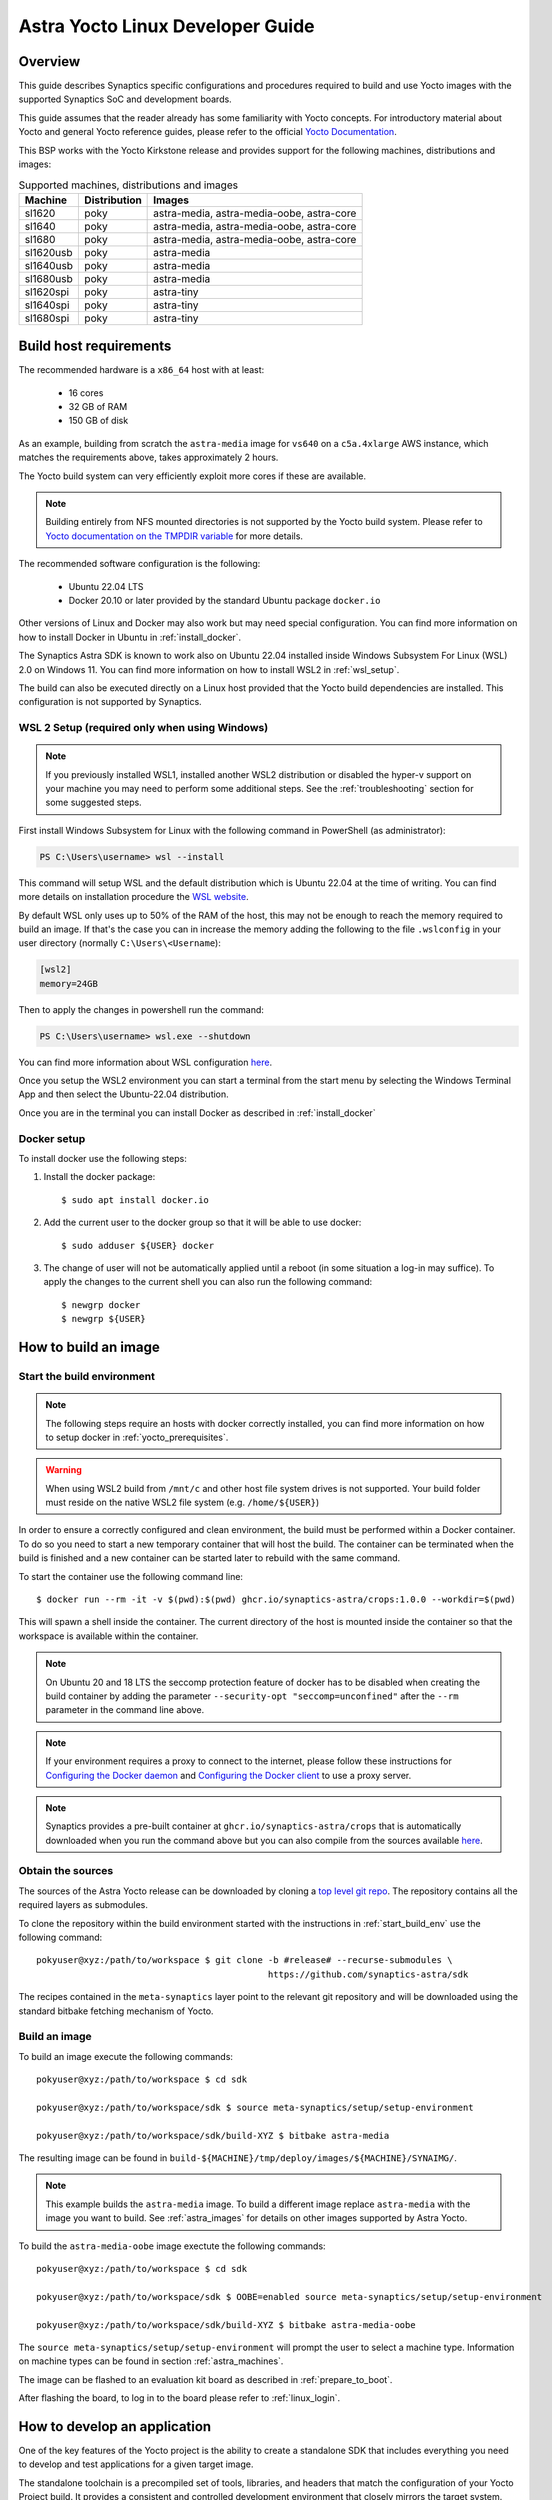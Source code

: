 *********************************
Astra Yocto Linux Developer Guide
*********************************

.. highlight:: console

Overview
=========

This guide describes Synaptics specific configurations and procedures
required to build and use Yocto images with the supported Synaptics
SoC and development boards.

This guide assumes that the reader already has some familiarity
with Yocto concepts. For introductory material about Yocto and general
Yocto reference guides, please refer to the official
`Yocto Documentation <https://docs.yoctoproject.org/>`_.

This BSP works with the Yocto Kirkstone release and provides support
for the following machines, distributions and images:

.. table:: Supported machines, distributions and images

    +------------+--------------+-------------------------------------------------+
    | Machine    | Distribution | Images                                          |
    +============+==============+=================================================+
    | sl1620     | poky         | astra-media, astra-media-oobe, astra-core       |
    +------------+--------------+-------------------------------------------------+
    | sl1640     | poky         | astra-media, astra-media-oobe, astra-core       |
    +------------+--------------+-------------------------------------------------+
    | sl1680     | poky         | astra-media, astra-media-oobe, astra-core       |
    +------------+--------------+-------------------------------------------------+
    | sl1620usb  | poky         | astra-media                                     |
    +------------+--------------+-------------------------------------------------+
    | sl1640usb  | poky         | astra-media                                     |
    +------------+--------------+-------------------------------------------------+
    | sl1680usb  | poky         | astra-media                                     |
    +------------+--------------+-------------------------------------------------+
    | sl1620spi  | poky         | astra-tiny                                      |
    +------------+--------------+-------------------------------------------------+
    | sl1640spi  | poky         | astra-tiny                                      |
    +------------+--------------+-------------------------------------------------+
    | sl1680spi  | poky         | astra-tiny                                      |
    +------------+--------------+-------------------------------------------------+

.. _yocto_prerequisites:

Build host requirements
=======================

The recommended hardware is a ``x86_64`` host with at least:

  * 16 cores
  * 32 GB of RAM
  * 150 GB of disk

As an example, building from scratch the ``astra-media`` image for ``vs640`` on a
``c5a.4xlarge`` AWS instance, which matches the requirements above, takes
approximately 2 hours.

The Yocto build system can very efficiently exploit more cores if these are available.

.. note::
    Building entirely from NFS mounted directories is not supported
    by the Yocto build system. Please refer to
    `Yocto documentation on the TMPDIR variable <https://docs.yoctoproject.org/ref-manual/variables.html?highlight=nfs#term-TMPDIR>`_
    for more details.

The recommended software configuration is the following:

  * Ubuntu 22.04 LTS
  * Docker 20.10 or later provided by the standard Ubuntu package ``docker.io``

Other versions of Linux and Docker may also work but may need special configuration. You can find more information on
how to install Docker in Ubuntu in :ref:`install_docker`.

The Synaptics Astra SDK is known to work also on Ubuntu 22.04 installed inside Windows Subsystem For Linux (WSL) 2.0
on Windows 11. You can find more information on how to install WSL2 in :ref:`wsl_setup`.

The build can also be executed directly on a Linux host provided that the Yocto build dependencies are installed.
This configuration is not supported by Synaptics.

.. _wsl_setup:

WSL 2 Setup (required only when using Windows)
----------------------------------------------

.. note::

    If you previously installed WSL1, installed another WSL2 distribution or disabled the hyper-v support on
    your machine you may need to perform some additional steps. See the :ref:`troubleshooting` section for some
    suggested steps.

First install Windows Subsystem for Linux with the following command in PowerShell (as administrator):

.. code-block:: ps1con

    PS C:\Users\username> wsl --install

This command will setup WSL and the default distribution which is Ubuntu 22.04 at the time of writing.
You can find more details on installation procedure the `WSL website <https://learn.microsoft.com/en-us/windows/wsl/install>`__.

By default WSL only uses up to 50% of the RAM of the host, this may not be enough to reach the memory required to build
an image. If that's the case you can in increase the memory adding the following to the file ``.wslconfig`` in your
user directory (normally ``C:\Users\<Username``):

.. code-block:: ini

    [wsl2]
    memory=24GB

Then to apply the changes in powershell run the command:

.. code-block:: ps1con

    PS C:\Users\username> wsl.exe --shutdown

You can find more information about WSL configuration `here <https://learn.microsoft.com/en-us/windows/wsl/wsl-config>`__.

Once you setup the WSL2 environment you can start a terminal from the start menu by selecting
the Windows Terminal App and then select the Ubuntu-22.04 distribution.

Once you are in the terminal you can install Docker as described in :ref:`install_docker`

.. _install_docker:

Docker setup
------------

To install docker use the following steps:

1. Install the docker package::

    $ sudo apt install docker.io

2. Add the current user to the docker group so that it will be able to use docker::

   $ sudo adduser ${USER} docker

3. The change of user will not be automatically applied until a reboot (in some situation a log-in may suffice). To
   apply the changes to the current shell you can also run the following command::

       $ newgrp docker
       $ newgrp ${USER}

.. _yocto_build_image:

How to build an image
=====================

.. _start_build_env:

Start the build environment
---------------------------

.. note::

    The following steps require an hosts with docker correctly installed,
    you can find more information on how to setup docker in :ref:`yocto_prerequisites`.

.. warning::

    When using WSL2 build from ``/mnt/c`` and other host file system drives is not supported. Your build
    folder must reside on the native WSL2 file system (e.g. ``/home/${USER}``)

In order to ensure a correctly configured and clean environment, the build
must be performed within a Docker container. To do so you need to start
a new temporary container that will host the build. The container can be
terminated when the build is finished and a new container can be started
later to rebuild with the same command.

To start the container use the following command line::

    $ docker run --rm -it -v $(pwd):$(pwd) ghcr.io/synaptics-astra/crops:1.0.0 --workdir=$(pwd)

This will spawn a shell inside the container. The current directory of the host
is mounted inside the container so that the workspace is available within
the container.

.. note::
   On Ubuntu 20 and 18 LTS the seccomp protection feature of docker has to be
   disabled when creating the build container by adding the parameter
   ``--security-opt "seccomp=unconfined"`` after the ``--rm`` parameter in the
   command line above.

.. note::
  If your environment requires a proxy to connect to the internet, please follow these instructions
  for `Configuring the Docker daemon <https://docs.docker.com/config/daemon/proxy/>`_
  and `Configuring the Docker client <https://docs.docker.com/network/proxy/#configure-the-docker-client>`_ to use a proxy server.

.. note::
  Synaptics provides a pre-built container at ``ghcr.io/synaptics-astra/crops``  that is automatically downloaded
  when you run the command above but you can also compile from the sources available
  `here <https://github.com/synaptics-astra/crops>`_.

Obtain the sources
------------------

The sources of the Astra Yocto release can be downloaded by cloning a `top
level git repo <https://github.com/synaptics-astra/sdk>`_. The repository contains
all the required layers as submodules.

To clone the repository within the build environment started with the instructions in :ref:`start_build_env`
use the following command::

     pokyuser@xyz:/path/to/workspace $ git clone -b #release# --recurse-submodules \
                                                 https://github.com/synaptics-astra/sdk

The recipes contained in the ``meta-synaptics`` layer point to the relevant git repository and will be downloaded
using the standard bitbake fetching mechanism of Yocto.

Build an image
--------------

To build an image execute the following commands::

  pokyuser@xyz:/path/to/workspace $ cd sdk

  pokyuser@xyz:/path/to/workspace/sdk $ source meta-synaptics/setup/setup-environment

  pokyuser@xyz:/path/to/workspace/sdk/build-XYZ $ bitbake astra-media

The resulting image can be found in ``build-${MACHINE}/tmp/deploy/images/${MACHINE}/SYNAIMG/``.

.. note::

  This example builds the ``astra-media`` image. To build a different image replace ``astra-media`` with the image you want to build.
  See :ref:`astra_images` for details on other images supported by Astra Yocto.

To build the ``astra-media-oobe`` image exectute the following commands::

  pokyuser@xyz:/path/to/workspace $ cd sdk

  pokyuser@xyz:/path/to/workspace/sdk $ OOBE=enabled source meta-synaptics/setup/setup-environment

  pokyuser@xyz:/path/to/workspace/sdk/build-XYZ $ bitbake astra-media-oobe

The ``source meta-synaptics/setup/setup-environment`` will prompt the user to select a machine type. Information on machine
types can be found in section :ref:`astra_machines`.

The image can be flashed to an evaluation kit board as described in :ref:`prepare_to_boot`.

After flashing the board, to log in to the board please refer to :ref:`linux_login`.

.. _yocto_build_app:

How to develop an application
=============================

One of the key features of the Yocto project is the ability to create a standalone SDK that includes everything you
need to develop and test applications for a given target image.

The standalone toolchain is a precompiled set of tools, libraries, and headers that match the configuration of your
Yocto Project build. It provides a consistent and controlled development environment that closely mirrors the
target system. This ensures that the applications you develop will be compatible with the specific image that
you're deploying on your embedded devices.

Using the standalone toolchain, you can compile on your development machine before
deploying them to the target device. This can greatly speed up the development process, as you don't need to
compile the entire image each time you want to test a change.

Pre-compiled toolchains for the default Astra Machina images are also available
on `GitHub <https://github.com/synaptics-astra/sdk/releases>`__.

Once you obtained the toolchain, you can install it on your development machine. The toolchain includes a script
that sets up the environment variables needed to use the tools. The recommended and supported configuration of the
development machine is the same as described in :ref:`yocto_prerequisites` but the toolchain is compatible with
a wide range of environments.

To setup the toolchain you first uncompress it as follows::

  $ chmod 755 poky-glibc-x86_64-astra-media-cortexa73-sl1680-toolchain-4.0.17.sh
  $ ./poky-glibc-x86_64-astra-media-cortexa73-sl1680-toolchain-4.0.17.sh
  Poky (Yocto Project Reference Distro) SDK installer version 4.0.17
  ==================================================================
  Enter target directory for SDK (default: /opt/poky/4.0.17): toolchain
  You are about to install the SDK to "/home/user/toolchain". Proceed [Y/n]?
  Extracting SDK.................................................................................................................................................................................................................................................................................................................................done
  Setting it up...done
  SDK has been successfully set up and is ready to be used.
  Each time you wish to use the SDK in a new shell session, you need to source the environment setup script e.g.
   $ . /home/user/toolchain/environment-setup-cortexa73-poky-linux

.. note::

  The exact names of the toolchain environment files depend on the target board: ``CPUTYPE`` for ``sl1680`` is
  ``cortexa73``, for ``sl1620`` and ``sl1640`` is ``cortexa55``

Then to configure the build environment you need to source a configuration script as follows::

  $ . toolchain/environment-setup-cortexa73-poky-linux

With the environment setup, you can use the provided cross-compiler to compile your applications. The
toolchain also includes libraries and headers for the various components included in the image, so you can develop
applications that take full advantage of these components. You can use the environment variables set by the script
such as ``CC`` to invoke the cross-compiler and build your application with it.

More information about the standalone toolchain are available in the
`Yocto documentation <https://docs.yoctoproject.org/sdk-manual/using.html>`__.

How to re-build a standalone toolchain
--------------------------------------

You can re-generate a toolchain in your Yocto build environment configured as described in :ref:`yocto_build_image`
by running the following command::

  pokyuser@xyz:/path/to/workspace $ cd sdk

  pokyuser@xyz:/path/to/workspace/sdk $ source meta-synaptics/setup/setup-environment

  pokyuser@xyz:/path/to/workspace/sdk/build-XYZ $ bitbake astra-media -c do_populate_sdk

The build proces will generate the toolchain in the directory ``build-${MACHINE}/tmp/deploy/sdk``.


Compatible Layers
=================

This BSP is compatible with these layers:

  * ``poky`` [branch: ``kirkstone``]

  * ``meta-openembedded`` [branch: ``kirkstone``]

    * ``meta-oe`` (required by ``meta-python`` below)
    * ``meta-python`` (required by ``meta-multimedia`` below)
    * ``meta-multimedia`` (optional - for gstreamer support)

  * ``meta-qt5`` [branch ``qt/upstream/kirkstone`` ] (optional)
  * ``meta-swupdate`` (optional - for OTA support)
  * ``meta-browser``  (optional - for Chromium support)
  * ``meta-clang`` (optional - for Chromium support)
  * ``meta-ros`` (optional - for the Robot Operating System support)
  * ``meta-virtualization`` (optional - for container support)

.. _astra_machines:

Astra Machine Types
===================

The Astra Yocto release defines three machine types per chip. ``sl1620``, ``sl1640``, and ``sl1680`` are the default machine types which are
use for building images which boot from the internal eMMC. This is the most common machine type.

The ``usb`` machine types are used to build images which boot using the USB interface. Typically, this machine type is used to build images
used to update the eMMC image, but this image can also be used to boot a full linux environment. This machine type is used to build custom
images for customer specific hardware.

The ``spi`` machine types are used to build images which boot from SPI flash. Typically, this machine type is used to build images
used to update the eMMC image, but this image can also be used to boot a full linux environment. This machine type is used to build custom
images for customer specific hardware.

====================  ===================================================================================================  ==================
Image                 Description                                                                                          Version Added
====================  ===================================================================================================  ==================
sl1620                Default machine type for SL1620                                                                      v0.9
sl1620usb             Machine type for booting SL1620 from USB                                                             v1.6
sl1620spi             Machine type for booting SL1620 from SPI                                                             v1.7
sl1640                Default machine type for SL1640                                                                      v0.9
sl1640usb             Machine type for booting SL1640 from USB                                                             v1.6
sl1640spi             Machine type for booting SL1640 from SPI                                                             v1.7
sl1680                Default machine type for SL1680                                                                      v0.9
sl1680usb             Machine type for booting SL1680 from USB                                                             v1.6
sl1680spi             Machine type for booting SL1680 from SPI                                                             v1.7
====================  ===================================================================================================  ==================

.. note::

  Images built using the ``spi`` machine type require 32MB of SPI flash. Astra Machina boards are not supported since they only contain
  16MB of SPI flash.

.. _astra_images:

Astra Yocto Images
==================

The Astra Yocto release contains several images which provide different levels of functionality.

====================  ===================================================================================================  ==================
Image                 Description                                                                                          Version Added
====================  ===================================================================================================  ==================
astra-tiny            Minimal packages used to build image suitable for booting from 32MB SPI NOR Flash.                   v1.5
astra-core            Core system packages Intended for power management testing.                                          v1.2
astra-media           Default image which contains core packages along with full packages supporting full multimedia       v0.9
                      capabilities.
astra-media-oobe      Contains all packages in astra-media, plus Chromium, Docker, development tools, and additional demo  v1.5
                      applications.
====================  ===================================================================================================  ==================

The ``astra-media`` image can be used as a starting point when developing a custom distribution. It contains all of the packages needed
to create a fully functional system. While ``astra-media-oobe`` contains additional packages used to showcase the capabilities of Astra
Machina.

The ``astra-media`` images, based on the ``poky`` distribution, provides a basic graphical
system with ``weston`` and it is suitable to test ``sl1620``, ``sl1640`` and ``sl1680`` features.

The image requires some specific configurations in ``conf/local.conf`` to work correctly. The
``meta-synaptics/setup/setup-environment`` script can be used to correctly setup an image to build automatically.

For more details about these configurations please refer to the comments in the
sample ``local.conf`` found in ``meta-synaptics/setup/conf/local.conf.sample``.

.. note::

    Building the ``astra-media-oobe`` image includes building the Chromium browser can add several hours to the build time and requires
    additional storage.

Distro Features
===============

Astra Yocto supports optional distribution features which can be enabled in the ``local.conf`` file or by passing variables to the
``setup-environment`` script.

X11 Display Server
------------------

On Astra Yocto, Wayland is the default display server. Using X11 instead of Wayland requires passing the ``DISPLAY_SERVER`` variable to the ``setup-environment`` script.

::

  pokyuser@xyz:/path/to/workspace/sdk $ DISPLAY_SERVER=x11 source meta-synaptics/setup/setup-environment

  pokyuser@xyz:/path/to/workspace/sdk/build-XYZ $ bitbake astra-media


.. note::

  Support for using X11 was added to the v1.5 release. Older releases do not support X11.

Virtualization for OOBE
-----------------------

Virtualization is used to enable container support and Docker on the OOBE image. Enabling virtualization
and full OOBE support requires passing the ``OOBE`` variable to the ``setup-environment`` script.

::

  pokyuser@xyz:/path/to/workspace/sdk $ OOBE=enabled source meta-synaptics/setup/setup-environment

  pokyuser@xyz:/path/to/workspace/sdk/build-XYZ $ bitbake astra-media-oobe


.. note::

  Support for building OOBE images and virtualization was added to the v1.5 release. Older releases do not support
  building OOBE images or virtualization.

Configuration
=============

Kernel command line
-------------------

The kernel command line is defined by the variable ``CMDLINE`` of the ``linux-syna``
recipe.


.. _system_memory_config:

System Memory configuration
---------------------------

System memory configuration is performed by changing the variables ``CONFIG_PREBOOT_``
in the configuration file pointed by ``SYNA_SDK_CONFIG_FILE`` variable. The available
configurations can be found by inspecting https://github.com/synaptics-astra/boot-preboot-prebuilts .

.. _partitions_config:

Partition tables
----------------

Partition tables are configured in the file ``emmc.pt`` found in the directory
``product/${SYNA_SDK_CONFIG_NAME}/emmc.pt`` found at http://github.com/synaptics-astra/configs .
The ``SYNA_SDK_CONFIG_NAME`` depends on the ``MACHINE`` and ``DISTRO_CONFIG`` variables.

To customize this file you can override the recipe ``syna-config-native``.

Some partitions are used by the early boot components stored in eMMC boot partition. These
partitions cannot be removed but can be moved. The early boot components locate these partitions
using the GPT found in the UDA. Loading from other hardware partitions is not supported.

Frequently Asked Questions
==========================

How do I override the value of to a recipe variable in ``local.conf``?

  To append the text ``some text`` to the variable ``FOO`` of recipe ``bar`` add
  the following line to ``local.conf``::

    FOO:append:pn-bar = " some text"

  Other changes to the variable can be performed with the standard operators
  described in the `Bitbake Guide <https://docs.yoctoproject.org/bitbake/2.4/bitbake-user-manual/bitbake-user-manual-metadata.html#basic-syntax>`_.

.. _troubleshooting:

Troubleshooting
===============

The build fails at the package ``gdk-pixbuf-native`` with error ``Failed to
close file descriptor for child process`` on Ubuntu 20 or 18.

  This problem is caused by an incompatibility of the package build system with the ``libseccomp``
  library on the host that is running docker. To solve this issue update the libseccomp2 library
  on the host that runs docker or add the parameter ``--security-opt "seccomp=unconfined`` to
  the docker command line when creating the docker build environment.

The build fails at package ``astra-media`` with the error ``path mismatch``.

  This error can occur when adding a new package to the ``astra-media`` image. Preforming a clean on
  the ``astra-media`` package and then rebuilding it will fix the issue::

    bitbake -c clean astra-media

Build of packages with out-of-trees modules (such as ``synasdk-synap-module``) fail with error
``Kernel configuration is invalid.``.

  Under some circumstances the state of the recipe ``make-mod-scripts`` may become corrupted. To fix
  the issue clean the recipe with the command::

    bitbake -c cleansstate make-mod-scripts

Docker commands fail with the error ``permission denied while trying to connect to the Docker daemon socket at unix:///var/run/docker.sock: Get "http://%2Fvar%2Frun%2Fdocker.sock/v1.24/version": dial unix /var/run/docker.sock: connect: permission denied``

  Make sure your user is in the ``docker`` group::

    $ getent group docker
    docker:x:133:yourusername

  and that your current session is logged in to the ``docker`` group::

    $ id
    uid=1000(yourusername) gid=1000(yourusername) groups=1000(yourusername),133(docker)

  To add your user to the docker group user the following command::

    $ sudo adduser yourusername docker

  To ensure your session logged in to the ``docker`` group use the following command::

    $ newgrp docker

The build fails on WSL2 when building from ``/mnt/c``

    The Yocto build requires a case-sensitive file system. By default WSL2 mounts of the ``C:`` drive found in ``/mnt/c`` is not. This leads to the following error::
    
        pokyuser@868531cb885f:/mnt/c/work/astra/sdk/build-sl1680$ bitbake astra-media
        WARNING: You are running bitbake under WSLv2, this works properly but you should optimize your VHDX file eventually to avoid running out of storage space
        ERROR:  OE-core's config sanity checker detected a potential misconfiguration.
            Either fix the cause of this error or at your own risk disable the checker (see sanity.conf).
            Following is the list of potential problems / advisories:
        The TMPDIR (/mnt/c/work/astra/sdk/build-sl1680/tmp) can't be on a case-insensitive file system.

    To solve this problem, either setup the build in the WSL2 home directory (i.e. ``cd ~``) or enable case-sensitive on the main Windows file system with the following command in an admin PowerShell:

    .. code-block:: ps1con

        PS C:> fsutil.exe file SetCaseSensitiveInfo C:\work\astra\sdk

    Where ``C:\work\astra\sdk\`` is the directory containing the sdk repository clone.

WSL2 is not working correctly on my Windows machine

    You may try the following things to reset the state on your machine:

    1. Enable the Windows Subsystem for Linux:

        .. code-block:: ps1con

            PS C:\Users\username> dism.exe /online /enable-feature /featurename:Microsoft-Windows-Subsystem-Linux /all /norestart

    2. Enable Virtual Machine feature:

        .. code-block:: ps1con

            PS C:\Users\username> dism.exe /online /enable-feature /featurename:VirtualMachinePlatform /all /norestart

    3. Restart your PC

    4. Download the `Linux kernel update package <https://wslstorestorage.blob.core.windows.net/wslblob/wsl_update_x64.msi>`__
       and install it

    5. Set WSL 2 as default version:

        .. code-block:: ps1con

            PS C:\Users\username> wsl --set-default-version 2

    6. Install Ubuntu 22.04 LTS from `Microsoft Store <https://www.microsoft.com/store/apps/9PN20MSR04DW>`__

    7. Set default distro to Ubuntu-22.04:

        .. code-block:: ps1con

            PS C:\Users\username> wsl --set-default Ubuntu-22.04
